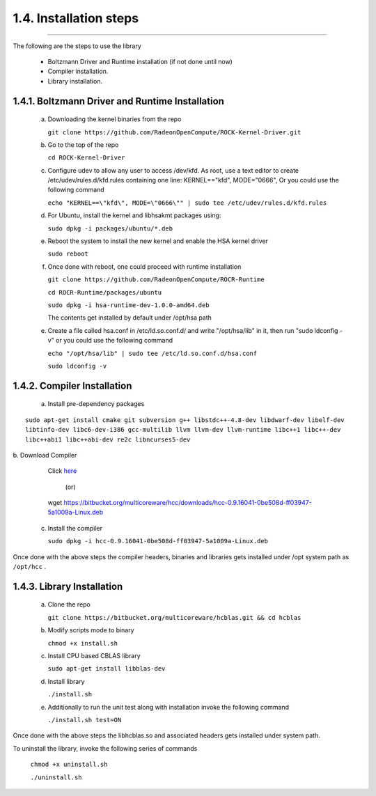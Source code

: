 ***********************
1.4. Installation steps
***********************
-------------------------------------------------------------------------------------------------------------------------------------------

The following are the steps to use the library

      * Boltzmann Driver and Runtime installation (if not done until now)

      * Compiler installation.

      * Library installation.

1.4.1. Boltzmann Driver and Runtime Installation
^^^^^^^^^^^^^^^^^^^^^^^^^^^^^^^^^^^^^^^^^^^^^^^^

     a. Downloading the kernel binaries from the repo

        ``git clone https://github.com/RadeonOpenCompute/ROCK-Kernel-Driver.git``

     b. Go to the top of the repo

        ``cd ROCK-Kernel-Driver``

     c. Configure udev to allow any user to access /dev/kfd.
        As root, use a text editor to create /etc/udev/rules.d/kfd.rules
        containing one line: KERNEL=="kfd", MODE="0666", Or you could use the following command

        ``echo "KERNEL==\"kfd\", MODE=\"0666\"" | sudo tee /etc/udev/rules.d/kfd.rules``

     d. For Ubuntu, install the kernel and libhsakmt packages using:

        ``sudo dpkg -i packages/ubuntu/*.deb``

     e. Reboot the system to install the new kernel and enable the HSA kernel driver

        ``sudo reboot``

     f. Once done with reboot, one could proceed with runtime installation

        ``git clone https://github.com/RadeonOpenCompute/ROCR-Runtime``

        ``cd ROCR-Runtime/packages/ubuntu``

        ``sudo dpkg -i hsa-runtime-dev-1.0.0-amd64.deb``

        The contents get installed by default under /opt/hsa path


     e. Create a file called hsa.conf in /etc/ld.so.conf.d/ and write "/opt/hsa/lib" in it,
        then run "sudo ldconfig -v" or you could use the following command

        ``echo "/opt/hsa/lib" | sudo tee /etc/ld.so.conf.d/hsa.conf``

        ``sudo ldconfig -v``

1.4.2. Compiler Installation
^^^^^^^^^^^^^^^^^^^^^^^^^^^^

     a. Install pre-dependency packages

::

        sudo apt-get install cmake git subversion g++ libstdc++-4.8-dev libdwarf-dev libelf-dev 
        libtinfo-dev libc6-dev-i386 gcc-multilib llvm llvm-dev llvm-runtime libc++1 libc++-dev 
        libc++abi1 libc++abi-dev re2c libncurses5-dev

|
     b. Download Compiler

        Click `here <https://bitbucket.org/multicoreware/hcc/downloads/hcc-0.9.16041-0be508d-ff03947-5a1009a-Linux.deb>`_

                                              (or)

        wget https://bitbucket.org/multicoreware/hcc/downloads/hcc-0.9.16041-0be508d-ff03947-5a1009a-Linux.deb

     c. Install the compiler

        ``sudo dpkg -i hcc-0.9.16041-0be508d-ff03947-5a1009a-Linux.deb``

Once done with the above steps the compiler headers, binaries and libraries gets installed under /opt system path as ``/opt/hcc`` .

1.4.3. Library Installation
^^^^^^^^^^^^^^^^^^^^^^^^^^^

    a. Clone the repo

       ``git clone https://bitbucket.org/multicoreware/hcblas.git && cd hcblas``

    b. Modify scripts mode to binary

       ``chmod +x install.sh``

    c. Install CPU based CBLAS library

       ``sudo apt-get install libblas-dev``

    d. Install library

       ``./install.sh``


    e. Additionally to run the unit test along with installation invoke the following command

       ``./install.sh test=ON``

Once done with the above steps the libhcblas.so and associated headers gets installed under system path.

To uninstall the library, invoke the following series of commands

       ``chmod +x uninstall.sh``

       ``./uninstall.sh``
